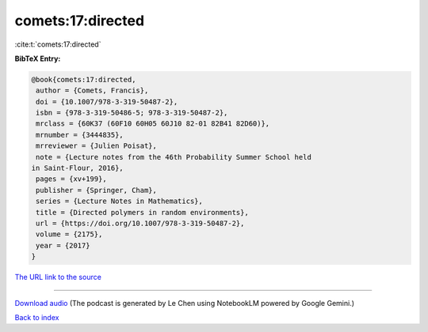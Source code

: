 comets:17:directed
==================

:cite:t:`comets:17:directed`

**BibTeX Entry:**

.. code-block:: bibtex

   @book{comets:17:directed,
    author = {Comets, Francis},
    doi = {10.1007/978-3-319-50487-2},
    isbn = {978-3-319-50486-5; 978-3-319-50487-2},
    mrclass = {60K37 (60F10 60H05 60J10 82-01 82B41 82D60)},
    mrnumber = {3444835},
    mrreviewer = {Julien Poisat},
    note = {Lecture notes from the 46th Probability Summer School held
   in Saint-Flour, 2016},
    pages = {xv+199},
    publisher = {Springer, Cham},
    series = {Lecture Notes in Mathematics},
    title = {Directed polymers in random environments},
    url = {https://doi.org/10.1007/978-3-319-50487-2},
    volume = {2175},
    year = {2017}
   }

`The URL link to the source <ttps://doi.org/10.1007/978-3-319-50487-2}>`__




.. raw:: html

   <div style="margin-top: 1em; margin-bottom: 1em;">
     <audio controls>
       <source src="../comets-17-directed.wav" type="audio/wav">
       <p>Your browser does not support the audio element. Please download the audio file instead.</p>
     </audio>
   </div>

----

`Download audio <../comets-17-directed.wav>`__ (The podcast is generated by Le Chen using NotebookLM powered by Google Gemini.)

`Back to index <../By-Cite-Keys.html>`__
